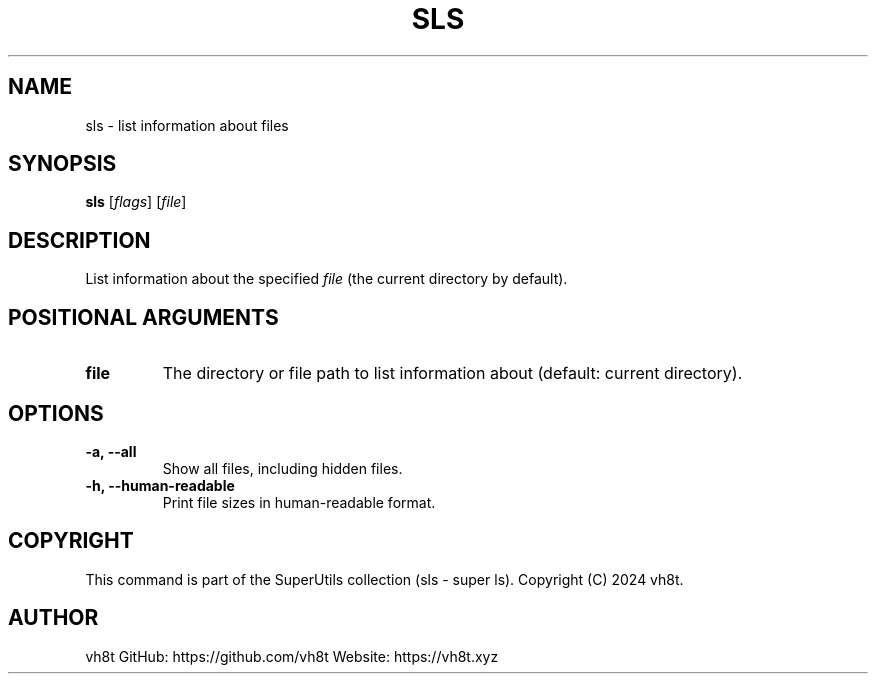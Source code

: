 .\" Manpage for sls
.\" Contact vh8t
.TH SLS 1 "April 2024" "1.0" "sls man page"

.SH NAME
sls \- list information about files

.SH SYNOPSIS
.B sls
[\fIflags\fR] [\fIfile\fR]

.SH DESCRIPTION
List information about the specified \fIfile\fR (the current directory by default).

.SH POSITIONAL ARGUMENTS
.TP
\fBfile\fR
The directory or file path to list information about (default: current directory).

.SH OPTIONS
.TP
\fB\-a, \-\-all\fR
Show all files, including hidden files.

.TP
\fB\-h, \-\-human-readable\fR
Print file sizes in human-readable format.

.SH COPYRIGHT
This command is part of the SuperUtils collection (sls - super ls).
Copyright (C) 2024 vh8t.

.SH AUTHOR
vh8t
GitHub: https://github.com/vh8t
Website: https://vh8t.xyz
